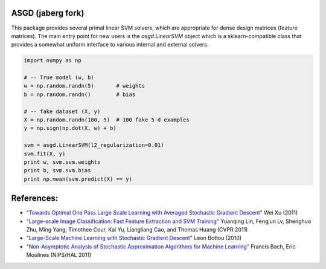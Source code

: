 ASGD (jaberg fork)
==================

This package provides several primal linear SVM solvers, which are appropriate
for dense design matrices (feature matrices).  The main entry point for new users is
the `asgd.LinearSVM` object which is a sklearn-compatible class that provides
a somewhat uniform interface to various internal and external solvers.


.. code:: python

    import numpy as np

    # -- True model (w, b)
    w = np.random.randn(5)       # weights
    b = np.random.randn()        # bias

    # -- fake dataset (X, y)
    X = np.random.randn(100, 5)  # 100 fake 5-d examples
    y = np.sign(np.dot(X, w) + b)

    svm = asgd.LinearSVM(l2_regularization=0.01)
    svm.fit(X, y)
    print w, svm.svm.weights
    print b, svm.svm.bias
    print np.mean(svm.predict(X) == y)




References:
===========

*   `"Towards Optimal One Pass Large Scale Learning with Averaged Stochastic
    Gradient Descent"
    <http://arxiv.org/abs/1107.2490>`_
    Wei Xu (2011)

*   `"Large-scale Image Classification: Fast Feature Extraction and SVM Training"
    <http://www.dbs.ifi.lmu.de/~yu_k/cvpr11_0694.pdf>`_
    Yuanqing Lin, Fengjun Lv, Shenghuo Zhu, Ming Yang, Timothee Cour, Kai Yu,
    Liangliang Cao, and Thomas Huang (CVPR 2011)

*   `"Large-Scale Machine Learning with Stochastic Gradient Descent"
    <http://leon.bottou.org/publications/pdf/compstat-2010.pdf>`_
    Leon Bottou (2010)

*   `"Non-Asymptotic Analysis of Stochastic Approximation Algorithms for
    Machine Learning"
    <http://hal.archives-ouvertes.fr/docs/00/60/80/41/PDF/gradsto_hal.pdf>`_
    Francis Bach, Eric Moulines (NIPS/HAL 2011)
